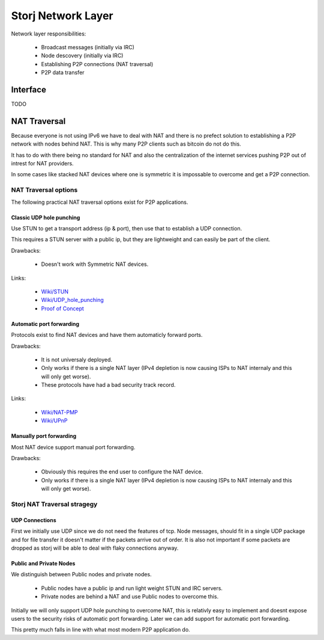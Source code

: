 ===================
Storj Network Layer
===================

Network layer responsibilities:

 - Broadcast messages (initially via IRC)
 - Node descovery (initially via IRC)
 - Establishing P2P connections (NAT traversal)
 - P2P data transfer


Interface
#########

TODO


NAT Traversal
#############

Because everyone is not using IPv6 we have to deal with NAT and there is no
prefect solution to establishing a P2P network with nodes behind NAT. This is
why many P2P clients such as bitcoin do not do this.

It has to do with there being no standard for NAT and also the centralization
of the internet services pushing P2P out of intrest for NAT providers.

In some cases like stacked NAT devices where one is symmetric it is impossable
to overcome and get a P2P connection.


NAT Traversal options
=====================

The following practical NAT traversal options exist for P2P applications.


Classic UDP hole punching
-------------------------

Use STUN to get a transport address (ip & port), then use that to establish a
UDP connection.

This requires a STUN server with a public ip, but they are lightweight and 
can easily be part of the client.

Drawbacks:

 - Doesn't work with Symmetric NAT devices.

Links:

 - `Wiki/STUN <https://en.wikipedia.org/wiki/STUN>`_
 - `Wiki/UDP_hole_punching <https://en.wikipedia.org/wiki/UDP_hole_punching>`_
 - `Proof of Concept <https://gist.github.com/koenbollen/464613>`_


Automatic port forwarding
-------------------------

Protocols exist to find NAT devices and have them automaticly forward ports.

Drawbacks: 

 - It is not universaly deployed.
 - Only works if there is a single NAT layer (IPv4 depletion is now
   causing ISPs to NAT internaly and this will only get worse).
 - These protocols have had a bad security track record.

Links:

 - `Wiki/NAT-PMP <https://en.wikipedia.org/wiki/NAT_Port_Mapping_Protocol>`_
 - `Wiki/UPnP <https://en.wikipedia.org/wiki/Universal_Plug_and_Play>`_


Manually port forwarding
------------------------

Most NAT device support manual port forwarding.

Drawbacks: 

 - Obviously this requires the end user to configure the NAT device.
 - Only works if there is a single NAT layer (IPv4 depletion is now
   causing ISPs to NAT internaly and this will only get worse).




Storj NAT Traversal stragegy
============================


UDP Connections
---------------

First we initially use UDP since we do not need the features of tcp. 
Node messages, should fit in a single UDP package and for file transfer it 
doesn't matter if the packets arrive out of order. It is also not important 
if some packets are dropped as storj will be able to deal with flaky
connections anyway.


Public and Private Nodes
------------------------

We distinguish between Public nodes and private nodes.

 - Public nodes have a public ip and run light weight STUN and IRC servers.
 - Private nodes are behind a NAT and use Public nodes to overcome this.

Initially we will only support UDP hole punching to overcome NAT, this is
relativly easy to implement and doesnt expose users to the security risks of
automatic port forwarding. Later we can add support for automatic port 
forwarding.

This pretty much falls in line with what most modern P2P application do.
